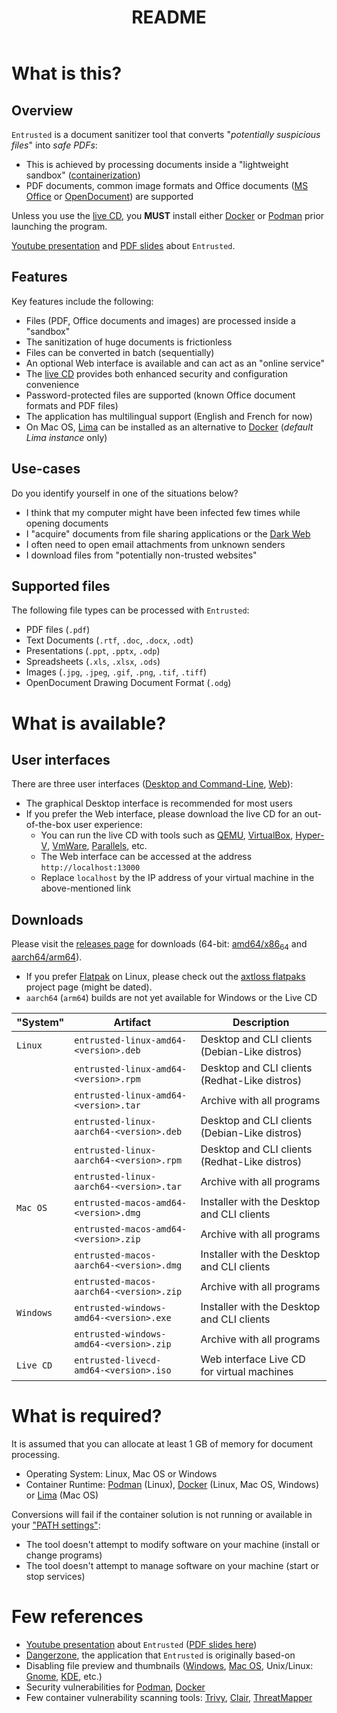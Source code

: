 #+TITLE: README

* What is this?

** Overview

=Entrusted= is a document sanitizer tool that converts "/potentially suspicious files/" into /safe PDFs/:
- This is achieved by processing documents inside a "lightweight sandbox" ([[https://www.ibm.com/cloud/learn/containerization][containerization]])
- PDF documents, common image formats and Office documents ([[https://www.office.com/][MS Office]] or [[https://www.libreoffice.org/discover/what-is-opendocument/][OpenDocument]]) are supported

Unless you use the [[https://github.com/rimerosolutions/entrusted/tree/main/ci_cd/live_cd][live CD]], you *MUST* install either [[https://www.docker.com/products/docker-desktop/][Docker]] or [[https://podman.io/getting-started/][Podman]] prior launching the program.

[[./images/screenshot.gif]]

[[https://www.youtube.com/watch?v=InEsPLyFsKQ][Youtube presentation]] and [[https://github.com/rimerosolutions/entrusted/files/9892585/entrusted_document_sanitizer.pdf][PDF slides]] about =Entrusted=.

** Features

Key features include the following:
- Files (PDF, Office documents and images) are processed inside a "sandbox"
- The sanitization of huge documents is frictionless
- Files can be converted in batch (sequentially)
- An optional Web interface is available and can act as an "online service"
- The [[https://github.com/rimerosolutions/entrusted/tree/main/ci_cd/live_cd][live CD]] provides both enhanced security and configuration convenience
- Password-protected files are supported (known Office document formats and PDF files)
- The application has multilingual support (English and French for now)
- On Mac OS, [[https://github.com/lima-vm/lima][Lima]] can be installed as an alternative to [[https://www.docker.com/products/docker-desktop/][Docker]] (/default Lima instance/ only)

** Use-cases

Do you identify yourself in one of the situations below?
- I think that my computer might have been infected few times while opening documents
- I "acquire" documents from file sharing applications or the [[https://en.wikipedia.org/wiki/Dark_web][Dark Web]]
- I often need to open email attachments from unknown senders
- I download files from "potentially non-trusted websites"

** Supported files

The following file types can be processed with =Entrusted=:
- PDF files (=.pdf=)
- Text Documents (=.rtf=, =.doc=, =.docx=, =.odt=)
- Presentations (=.ppt=, =.pptx=, =.odp=)
- Spreadsheets (=.xls=, =.xlsx=, =.ods=)
- Images (=.jpg=, =.jpeg=, =.gif=, =.png=, =.tif=, =.tiff=)
- OpenDocument Drawing Document Format (=.odg=)
    
* What is available?

** User interfaces

There are three user interfaces ([[./app/entrusted_client][Desktop and Command-Line]], [[./app/entrusted_webserver][Web]]):
- The graphical Desktop interface is recommended for most users
- If you prefer the Web interface, please download the live CD for an out-of-the-box user experience:
  - You can run the live CD with tools such as [[https://www.qemu.org/][QEMU]], [[https://www.virtualbox.org/wiki/Downloads][VirtualBox]], [[https://docs.microsoft.com/en-us/virtualization/hyper-v-on-windows/quick-start/enable-hyper-v][Hyper-V]], [[https://www.vmware.com/nl/products/workstation-player.html][VmWare]], [[https://www.parallels.com/][Parallels]], etc.
  - The Web interface can be accessed at the address =http://localhost:13000=
  - Replace =localhost= by the IP address of your virtual machine in the above-mentioned link

** Downloads

Please visit the [[https://github.com/rimerosolutions/entrusted/releases][releases page]] for downloads (64-bit: [[https://en.wikipedia.org/wiki/X86-64][amd64/x86_64]] and [[https://en.wikipedia.org/wiki/AArch64][aarch64/arm64]]).
- If you prefer [[https://flatpak.org/][Flatpak]] on Linux, please check out the [[https://github.com/axtloss/flatpaks][axtloss flatpaks]] project page (might be dated).
- =aarch64= (=arm64=) builds are not yet available for Windows or the Live CD

|-----------+------------------------------------------+-----------------------------------------------|
| "System"  | Artifact                                 | Description                                   |
|-----------+------------------------------------------+-----------------------------------------------|
| =Linux=   | =entrusted-linux-amd64-<version>.deb=    | Desktop and CLI clients (Debian-Like distros) |
|           | =entrusted-linux-amd64-<version>.rpm=    | Desktop and CLI clients (Redhat-Like distros) |
|           | =entrusted-linux-amd64-<version>.tar=    | Archive with all programs                     |
|           | =entrusted-linux-aarch64-<version>.deb=  | Desktop and CLI clients (Debian-Like distros) |
|           | =entrusted-linux-aarch64-<version>.rpm=  | Desktop and CLI clients (Redhat-Like distros) |
|           | =entrusted-linux-aarch64-<version>.tar=  | Archive with all programs                     |
|-----------+------------------------------------------+-----------------------------------------------|
| =Mac OS=  | =entrusted-macos-amd64-<version>.dmg=    | Installer with the Desktop and CLI clients    |
|           | =entrusted-macos-amd64-<version>.zip=    | Archive with all programs                     |
|           | =entrusted-macos-aarch64-<version>.dmg=  | Installer with the Desktop and CLI clients    |
|           | =entrusted-macos-aarch64-<version>.zip=  | Archive with all programs                     |
|-----------+------------------------------------------+-----------------------------------------------|
| =Windows= | =entrusted-windows-amd64-<version>.exe=  | Installer with the Desktop and CLI clients    |
|           | =entrusted-windows-amd64-<version>.zip=  | Archive with all programs                     |
|-----------+------------------------------------------+-----------------------------------------------|
| =Live CD= | =entrusted-livecd-amd64-<version>.iso=   | Web interface Live CD for virtual machines    |
|-----------+------------------------------------------+-----------------------------------------------|

* What is required?

It is assumed that you can allocate at least 1 GB of memory for document processing.
- Operating System: Linux, Mac OS or Windows
- Container Runtime: [[https://podman.io/][Podman]] (Linux), [[https://www.docker.com/][Docker]] (Linux, Mac OS, Windows) or [[https://github.com/lima-vm/lima][Lima]] (Mac OS)

Conversions will fail if the container solution is not running or available in your [[https://www.java.com/en/download/help/path.html]["PATH settings"]]:
  - The tool doesn't attempt to modify software on your machine (install or change programs)
  - The tool doesn't attempt to manage software on your machine (start or stop services)

* Few references

- [[https://www.youtube.com/watch?v=InEsPLyFsKQ][Youtube presentation]] about =Entrusted= ([[https://github.com/rimerosolutions/entrusted/files/9892585/entrusted_document_sanitizer.pdf][PDF slides here]])
- [[https://dangerzone.rocks/][Dangerzone]], the application that =Entrusted= is originally based-on
- Disabling file preview and thumbnails ([[https://portal.msrc.microsoft.com/en-US/security-guidance/advisory/ADV200006][Windows]], [[https://osxdaily.com/2013/01/10/disable-finder-icon-thumbnails-previews-mac-os-x/][Mac OS]], Unix/Linux: [[https://gitlab.gnome.org/GNOME/eog/-/issues/130][Gnome]], [[https://www.reddit.com/r/kde/comments/gufzbh/how_do_you_turn_off_the_tiny_image_previews_in/][KDE]], etc.)
- Security vulnerabilities for [[https://www.cvedetails.com/vulnerability-list/vendor_id-22772/product_id-80467/Podman-Project-Podman.html][Podman]], [[https://www.cvedetails.com/vulnerability-list/vendor_id-13534/product_id-28125/Docker-Docker.html][Docker]]
- Few container vulnerability scanning tools: [[https://trivy.dev/][Trivy]], [[https://quay.github.io/clair/][Clair]], [[https://github.com/deepfence/ThreatMapper][ThreatMapper]]
